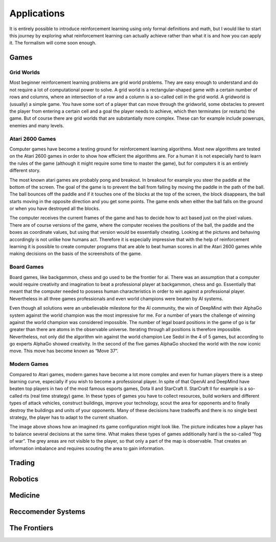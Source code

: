 ============
Applications
============

It is entirely possible to introduce reinforcement learning using only formal definitions and math, but I would like to start this journey by exploring what reinforcement learning can actually achieve rather than what it is and how you can apply it. The formalism will come soon enough.

Games
-----

Grid Worlds
===========

Most beginner reinforcement learning problems are grid world problems. They are easy enough to understand and do not require a lot of computational power to solve.
A grid world is a rectangular-shaped game with a certain number of rows and columns, where an intersection of a row and a column is a so-called cell in the grid world. A gridworld is (usually) a simple game. You have some sort of a player that can move through the gridworld, some obstacles to prevent the player from entering a certain cell and a goal the player needs to achieve, which then terminates (or restarts) the game. But of course there are grid worlds that are substantially more complex. These can for example include powerups, enemies and many levels.

.. image:: ../_static/images/reinforcement_learning/applications/grid_world.svg
   :align: center

Atari 2600 Games
================

Computer games have become a testing ground for reinforcement learning algorithms. Most new algorithms are tested on the Atari 2600 games in order to show how efficient the algorithms are. For a human it is not especially hard to learn the rules of the game (although it might require some time to master the game), but for computers it is an entirely different story.

.. image:: ../_static/images/reinforcement_learning/applications/breakout.svg
   :align: center


The most known atari games are probably pong and breakout. In breakout for example you steer the paddle at the bottom of the screen. The goal of the game is to prevent the ball from falling by moving the paddle in the path of the ball. The ball bounces off the paddle and if it touches one of the blocks at the top of the screen, the block disappears, the ball starts moving in the opposite direction and you get some points. The game ends when either the ball falls on the ground or when you have destroyed all the blocks.

The computer receives the current frames of the game and has to decide how to act based just on the pixel values. There are of course versions of the game, where the computer receives the positions of the ball, the paddle and the boxes as coordinate values, but using that version would be essentially cheating. Looking at the pictures and behaving accordingly is not unlike how humans act. Therefore it is especially impressive that with the help of reinforcement learning it is possible to create computer programs that are able to beat human scores in all the Atari 2600 games while making decisions on the basis of the screenshots of the game.
   
   

Board Games
===========

Board games, like backgammon, chess and go used to be the frontier for ai. There was an assumption that a computer would require creativity and imagination to beat a professional player at backgammon, chess and go. Essentially that meant that the computer needed to possess human characteristics in order to win against a professional player. Nevertheless in all three games professionals and even world champions were beaten by AI systems.

Even though all solutions were an unbelievable milestone for the AI community, the win of DeepMind with their AlphaGo system against the world champion was the most impressive for me. For a number of years the challenge of winning against the world champion was considered impossible. The number of legal board positions in the game of go is far greater than there are atoms in the observable universe. Iterating through all positions is therefore impossible. Nevertheless, not only did the algorithm win against the world champion Lee Sedol in the 4 of 5 games, but according to go experts AlphaGo showed creativity. In the second of the five games AlphaGo shocked the world with the now iconic move. This move has become known as “Move 37”.

.. image:: ../_static/images/reinforcement_learning/applications/game_of_go.svg
   :align: center


Modern Games
============

Compared to Atari games, modern games have become a lot more complex and even for human players there is a steep learning curve, especially if you wish to become a professional player. In spite of that OpenAI and DeepMind have beaten top players in two of the most famous esports games, Dota II and StarCraft II.
StarCraft II for example is a so-called rts (real time strategy) game. In these types of games you have to collect resources, build workers and different types of attack vehicles, construct buildings, improve your technology, scout the area for opponents and to finally destroy the buildings and units of your opponents. Many of these decisions have tradeoffs and there is no single best strategy, the player has to adapt to the current situation.

.. image:: ../_static/images/reinforcement_learning/applications/rts.svg
   :align: center

The image above shows how an imagined rts game configuration might look like. The picture indicates how a player has to balance several decisions at the same time. What makes these types of games additionally hard is the so-called “fog of war”. The grey areas are not visible to the player, so that only a part of the map is observable. That creates an information imbalance and requires scouting the area to gain information.

Trading
-------

Robotics
--------

Medicine
--------

Reccomender Systems
-------------------

The Frontiers
-------------

